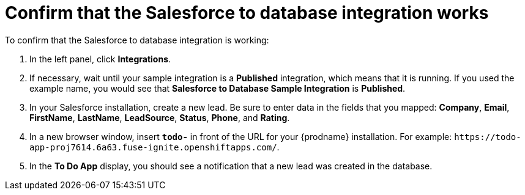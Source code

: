 [id='sf2db-confirm-working']
= Confirm that the Salesforce to database integration works

To confirm that the Salesforce to database integration is working:

. In the left panel, click *Integrations*.
. If necessary, wait until your sample integration is a *Published* integration,
which means that it is running. If you used the example name, you would 
see that 
*Salesforce to Database Sample Integration* is *Published*.

. In your Salesforce installation, create a new lead. Be
sure to enter data
in the fields that you mapped: *Company*, *Email*, *FirstName*,
*LastName*, *LeadSource*, *Status*, *Phone*, and *Rating*.
. In a new browser window, insert `*todo-*` in front of the URL
for your {prodname} installation. For example: 
`\https://todo-app-proj7614.6a63.fuse-ignite.openshiftapps.com/`.
. In the *To Do App* display, you should see a notification that a new 
lead was created in the database. 
